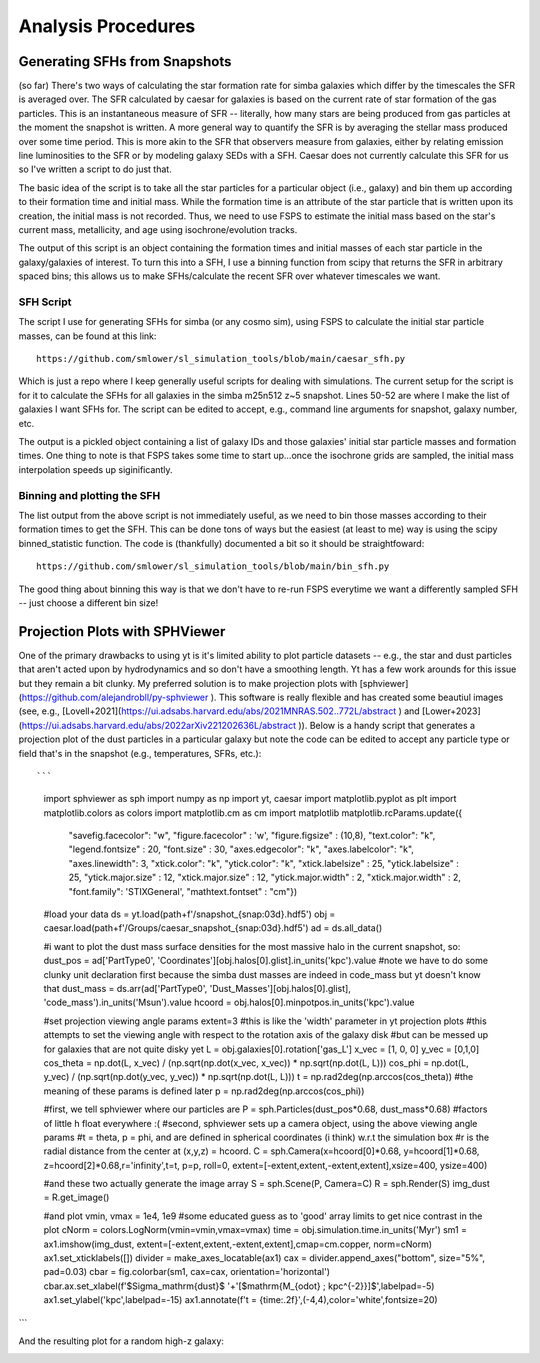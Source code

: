 Analysis Procedures
**********


Generating SFHs from Snapshots
============

(so far) There's two ways of calculating the star formation rate for simba galaxies which differ by the timescales the SFR is averaged over. The SFR calculated by caesar for galaxies is based on the current rate of star formation of the gas particles. This is an instantaneous measure of SFR -- literally, how many stars are being produced from gas particles at the moment the snapshot is written. A more general way to quantify the SFR is by averaging the stellar mass produced over some time period. This is more akin to the SFR that observers measure from galaxies, either by relating emission line luminosities to the SFR or by modeling galaxy SEDs with a SFH. Caesar does not currently calculate this SFR for us so I've written a script to do just that. 

The basic idea of the script is to take all the star particles for a particular object (i.e., galaxy) and bin them up according to their formation time and initial mass. While the formation time is an attribute of the star particle that is written upon its creation, the initial mass is not recorded. Thus, we need to use FSPS to estimate the initial mass based on the star's current mass, metallicity, and age using isochrone/evolution tracks. 

The output of this script is an object containing the formation times and initial masses of each star particle in the galaxy/galaxies of interest. To turn this into a SFH, I use a binning function from scipy that returns the SFR in arbitrary spaced bins; this allows us to make SFHs/calculate the recent SFR over whatever timescales we want. 

SFH Script
--------------

The script I use for generating SFHs for simba (or any cosmo sim), using FSPS to calculate the initial star particle masses, can be found at this link::
  
  https://github.com/smlower/sl_simulation_tools/blob/main/caesar_sfh.py

Which is just a repo where I keep generally useful scripts for dealing with simulations. The current setup for the script is for it to calculate the SFHs for all galaxies in the simba m25n512 z~5 snapshot. Lines 50-52 are where I make the list of galaxies I want SFHs for. The script can be edited to accept, e.g., command line arguments for snapshot, galaxy number, etc. 

The output is a pickled object containing a list of galaxy IDs and those galaxies' initial star particle masses and formation times. One thing to note is that FSPS takes some time to start up...once the isochrone grids are sampled, the initial mass interpolation speeds up siginificantly. 


Binning and plotting the SFH
--------------

The list output from the above script is not immediately useful, as we need to bin those masses according to their formation times to get the SFH. This can be done tons of ways but the easiest (at least to me) way is using the scipy binned_statistic function. The code is (thankfully) documented a bit so it should be straightfoward::

  https://github.com/smlower/sl_simulation_tools/blob/main/bin_sfh.py


The good thing about binning this way is that we don't have to re-run FSPS everytime we want a differently sampled SFH -- just choose a different bin size!


Projection Plots with SPHViewer
============
One of the primary drawbacks to using yt is it's limited ability to plot particle datasets -- e.g., the star and dust particles that aren't acted upon by hydrodynamics and so don't have a smoothing length. Yt has a few work arounds for this issue but they remain a bit clunky. My preferred solution is to make projection plots with [sphviewer](https://github.com/alejandrobll/py-sphviewer ). This software is really flexible and has created some beautiul images (see, e.g., [Lovell+2021](https://ui.adsabs.harvard.edu/abs/2021MNRAS.502..772L/abstract ) and [Lower+2023](https://ui.adsabs.harvard.edu/abs/2022arXiv221202636L/abstract )). Below is a handy script that generates a projection plot of the dust particles in a particular galaxy but note the code can be edited to accept any particle type or field that's in the snapshot (e.g., temperatures, SFRs, etc.)::

```
  import sphviewer as sph                                                                                                                                                                       
  import numpy as np                                                                                                                                                                              
  import yt, caesar                                                                                                                                                                              
  import matplotlib.pyplot as plt                                                                                                                                                                   
  import matplotlib.colors as colors                                                                                                                                                                
  import matplotlib.cm as cm                                                                                                                                                                       
  import matplotlib
  matplotlib.rcParams.update({
    "savefig.facecolor": "w",
    "figure.facecolor" : 'w',
    "figure.figsize" : (10,8),
    "text.color": "k",
    "legend.fontsize" : 20,
    "font.size" : 30,
    "axes.edgecolor": "k",
    "axes.labelcolor": "k",
    "axes.linewidth": 3,
    "xtick.color": "k",
    "ytick.color": "k",
    "xtick.labelsize" : 25,
    "ytick.labelsize" : 25,
    "ytick.major.size" : 12,
    "xtick.major.size" : 12,
    "ytick.major.width" : 2,
    "xtick.major.width" : 2,
    "font.family": 'STIXGeneral',
    "mathtext.fontset" : "cm"}) 

  #load your data                                                                                                                                                                                        
  ds = yt.load(path+f'/snapshot_{snap:03d}.hdf5')                                                                                                                                                        
  obj = caesar.load(path+f'/Groups/caesar_snapshot_{snap:03d}.hdf5')                                                                                                                                     
  ad = ds.all_data()                                                                                                                                                                                     
  
  #i want to plot the dust mass surface densities for the most massive halo in the current snapshot, so:                                                                                                 
  dust_pos = ad['PartType0', 'Coordinates'][obj.halos[0].glist].in_units('kpc').value                                                                                                                    
  #note we have to do some clunky unit declaration first because the simba dust masses are indeed in code_mass but yt doesn't know that                                                                  
  dust_mass = ds.arr(ad['PartType0', 'Dust_Masses'][obj.halos[0].glist], 'code_mass').in_units('Msun').value                                                                                             
  hcoord = obj.halos[0].minpotpos.in_units('kpc').value                                                                                                                                                  
  
  #set projection viewing angle params                                                                                                                                                                   
  extent=3 #this is like the 'width' parameter in yt projection plots                                                                                                                                    
  #this attempts to set the viewing angle with respect to the rotation axis of the galaxy disk                                                                                                         
  #but can be messed up for galaxies that are not quite disky yet                                                                                                                                        
  L = obj.galaxies[0].rotation['gas_L']                                                                                                                                                                  
  x_vec = [1, 0, 0]                                                                                                                                                                                      
  y_vec = [0,1,0]                                                                                                                                                                                        
  cos_theta = np.dot(L, x_vec) / (np.sqrt(np.dot(x_vec, x_vec)) * np.sqrt(np.dot(L, L)))                                                                                                                 
  cos_phi = np.dot(L, y_vec) / (np.sqrt(np.dot(y_vec, y_vec)) * np.sqrt(np.dot(L, L)))                                                                                                                   
  t = np.rad2deg(np.arccos(cos_theta)) #the meaning of these params is defined later                                                                                                                     
  p = np.rad2deg(np.arccos(cos_phi))                                                                                                                                                                     
  
  #first, we tell sphviewer where our particles are                                                                                                                                                      
  P = sph.Particles(dust_pos*0.68, dust_mass*0.68) #factors of little h float everywhere :(                                                                                                              
  #second, sphviewer sets up a camera object, using the above viewing angle params                                                                                                                       
  #t = theta, p = phi, and are defined in spherical coordinates (i think) w.r.t the simulation box                                                                                                       
  #r is the radial distance from the center at (x,y,z) = hcoord.                                                                                                                                         
  C = sph.Camera(x=hcoord[0]*0.68, y=hcoord[1]*0.68, z=hcoord[2]*0.68,r='infinity',t=t, p=p, roll=0, extent=[-extent,extent,-extent,extent],xsize=400, ysize=400)                                          

  #and these two actually generate the image array                                                                                                                                                       
  S = sph.Scene(P, Camera=C)                                                                                                                                                                             
  R = sph.Render(S)                                                                                                                                                                                      
  img_dust = R.get_image()                                                                                                                                                                               

  #and plot                                                                                                                                                                                              
  vmin, vmax = 1e4, 1e9 #some educated guess as to 'good' array limits to get nice contrast in the plot                                                                                                  
  cNorm  = colors.LogNorm(vmin=vmin,vmax=vmax)                                                                                                                                                           
  time = obj.simulation.time.in_units('Myr')                                                                                                                                                             
  sm1 = ax1.imshow(img_dust, extent=[-extent,extent,-extent,extent],cmap=cm.copper, norm=cNorm)                                                                                                                                                            
  ax1.set_xticklabels([])                                                                                                                                                                                
  divider = make_axes_locatable(ax1)                                                                                                                                                                  
  cax = divider.append_axes("bottom", size="5%", pad=0.03)
  cbar = fig.colorbar(sm1, cax=cax, orientation='horizontal')
  cbar.ax.set_xlabel(f'$\Sigma_\mathrm{dust}$ '+'[$\mathrm{M_{\odot} \; kpc^{-2}}]$',labelpad=-5)
  ax1.set_ylabel('kpc',labelpad=-15)
  ax1.annotate(f't = {time:.2f}',(-4,4),color='white',fontsize=20)                                                                                                                                     
```

And the resulting plot for a random high-z galaxy:

.. image:: sphviewer_ex.png
           :width: 600

